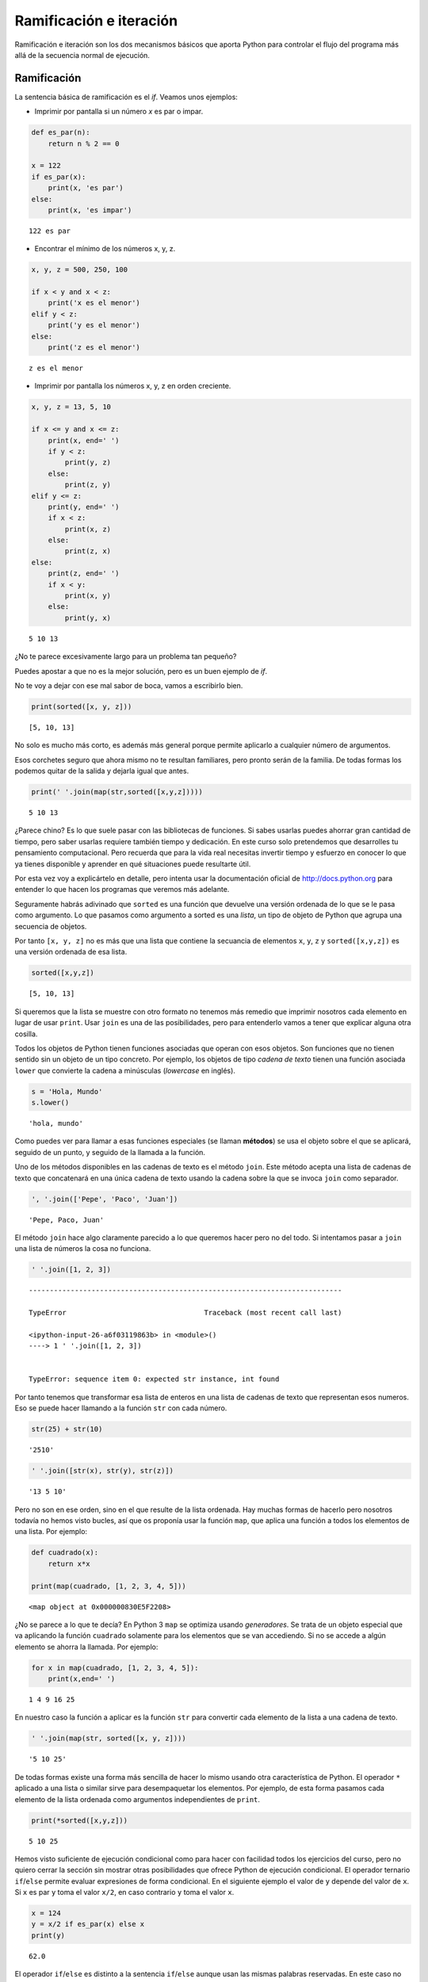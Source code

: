 
Ramificación e iteración
========================

Ramificación e iteración son los dos mecanismos básicos que aporta
Python para controlar el flujo del programa más allá de la secuencia
normal de ejecución.

Ramificación
------------

La sentencia básica de ramificación es el *if*. Veamos unos ejemplos:

-  Imprimir por pantalla si un número *x* es par o impar.

.. code:: python

    def es_par(n):
        return n % 2 == 0
    
    x = 122
    if es_par(x):
        print(x, 'es par')
    else:
        print(x, 'es impar')


.. parsed-literal::

    122 es par


-  Encontrar el mínimo de los números x, y, z.

.. code:: python

    x, y, z = 500, 250, 100
    
    if x < y and x < z:
        print('x es el menor')
    elif y < z:
        print('y es el menor')
    else:
        print('z es el menor')


.. parsed-literal::

    z es el menor


-  Imprimir por pantalla los números x, y, z en orden creciente.

.. code:: python

    x, y, z = 13, 5, 10
    
    if x <= y and x <= z:
        print(x, end=' ')
        if y < z:
            print(y, z)
        else:
            print(z, y)
    elif y <= z:
        print(y, end=' ')
        if x < z:
            print(x, z)
        else:
            print(z, x)
    else:
        print(z, end=' ')
        if x < y:
            print(x, y)
        else:
            print(y, x)



.. parsed-literal::

    5 10 13


¿No te parece excesivamente largo para un problema tan pequeño?

Puedes apostar a que no es la mejor solución, pero es un buen ejemplo de
*if*.

No te voy a dejar con ese mal sabor de boca, vamos a escribirlo bien.

.. code:: python

    print(sorted([x, y, z]))


.. parsed-literal::

    [5, 10, 13]


No solo es mucho más corto, es además más general porque permite
aplicarlo a cualquier número de argumentos.

Esos corchetes seguro que ahora mismo no te resultan familiares, pero
pronto serán de la familia. De todas formas los podemos quitar de la
salida y dejarla igual que antes.

.. code:: python

    print(' '.join(map(str,sorted([x,y,z]))))


.. parsed-literal::

    5 10 13


¿Parece chino? Es lo que suele pasar con las bibliotecas de funciones.
Si sabes usarlas puedes ahorrar gran cantidad de tiempo, pero saber
usarlas requiere también tiempo y dedicación. En este curso solo
pretendemos que desarrolles tu pensamiento computacional. Pero recuerda
que para la vida real necesitas invertir tiempo y esfuerzo en conocer lo
que ya tienes disponible y aprender en qué situaciones puede resultarte
útil.

Por esta vez voy a explicártelo en detalle, pero intenta usar la
documentación oficial de http://docs.python.org para entender lo que
hacen los programas que veremos más adelante.

Seguramente habrás adivinado que ``sorted`` es una función que devuelve
una versión ordenada de lo que se le pasa como argumento. Lo que pasamos
como argumento a sorted es una *lista*, un tipo de objeto de Python que
agrupa una secuencia de objetos.

Por tanto ``[x, y, z]`` no es más que una lista que contiene la
secuancia de elementos ``x``, ``y``, ``z`` y ``sorted([x,y,z])`` es una
versión ordenada de esa lista.

.. code:: python

    sorted([x,y,z])




.. parsed-literal::

    [5, 10, 13]



Si queremos que la lista se muestre con otro formato no tenemos más
remedio que imprimir nosotros cada elemento en lugar de usar ``print``.
Usar ``join`` es una de las posibilidades, pero para entenderlo vamos a
tener que explicar alguna otra cosilla.

Todos los objetos de Python tienen funciones asociadas que operan con
esos objetos. Son funciones que no tienen sentido sin un objeto de un
tipo concreto. Por ejemplo, los objetos de tipo *cadena de texto* tienen
una función asociada ``lower`` que convierte la cadena a minúsculas
(*lowercase* en inglés).

.. code:: python

    s = 'Hola, Mundo'
    s.lower()




.. parsed-literal::

    'hola, mundo'



Como puedes ver para llamar a esas funciones especiales (se llaman
**métodos**) se usa el objeto sobre el que se aplicará, seguido de un
punto, y seguido de la llamada a la función.

Uno de los métodos disponibles en las cadenas de texto es el método
``join``. Este método acepta una lista de cadenas de texto que
concatenará en una única cadena de texto usando la cadena sobre la que
se invoca ``join`` como separador.

.. code:: python

    ', '.join(['Pepe', 'Paco', 'Juan'])




.. parsed-literal::

    'Pepe, Paco, Juan'



El método ``join`` hace algo claramente parecido a lo que queremos hacer
pero no del todo. Si intentamos pasar a ``join`` una lista de números la
cosa no funciona.

.. code:: python

    ' '.join([1, 2, 3])


::


    ---------------------------------------------------------------------------

    TypeError                                 Traceback (most recent call last)

    <ipython-input-26-a6f03119863b> in <module>()
    ----> 1 ' '.join([1, 2, 3])
    

    TypeError: sequence item 0: expected str instance, int found


Por tanto tenemos que transformar esa lista de enteros en una lista de
cadenas de texto que representan esos numeros. Eso se puede hacer
llamando a la función ``str`` con cada número.

.. code:: python

    str(25) + str(10)




.. parsed-literal::

    '2510'



.. code:: python

    ' '.join([str(x), str(y), str(z)])




.. parsed-literal::

    '13 5 10'



Pero no son en ese orden, sino en el que resulte de la lista ordenada.
Hay muchas formas de hacerlo pero nosotros todavía no hemos visto
bucles, así que os proponía usar la función ``map``, que aplica una
función a todos los elementos de una lista. Por ejemplo:

.. code:: python

    def cuadrado(x):
        return x*x
    
    print(map(cuadrado, [1, 2, 3, 4, 5]))


.. parsed-literal::

    <map object at 0x000000830E5F2208>


¿No se parece a lo que te decía? En Python 3 ``map`` se optimiza usando
*generadores*. Se trata de un objeto especial que va aplicando la
función ``cuadrado`` solamente para los elementos que se van accediendo.
Si no se accede a algún elemento se ahorra la llamada. Por ejemplo:

.. code:: python

    for x in map(cuadrado, [1, 2, 3, 4, 5]):
        print(x,end=' ')


.. parsed-literal::

    1 4 9 16 25 

En nuestro caso la función a aplicar es la función ``str`` para
convertir cada elemento de la lista a una cadena de texto.

.. code:: python

    ' '.join(map(str, sorted([x, y, z])))




.. parsed-literal::

    '5 10 25'



De todas formas existe una forma más sencilla de hacer lo mismo usando
otra característica de Python. El operador ``*`` aplicado a una lista o
similar sirve para desempaquetar los elementos. Por ejemplo, de esta
forma pasamos cada elemento de la lista ordenada como argumentos
independientes de ``print``.

.. code:: python

    print(*sorted([x,y,z]))


.. parsed-literal::

    5 10 25


Hemos visto suficiente de ejecución condicional como para hacer con
facilidad todos los ejercicios del curso, pero no quiero cerrar la
sección sin mostrar otras posibilidades que ofrece Python de ejecución
condicional. El operador ternario ``if``/``else`` permite evaluar
expresiones de forma condicional. En el siguiente ejemplo el valor de
``y`` depende del valor de ``x``. Si ``x`` es par ``y`` toma el valor
``x/2``, en caso contrario ``y`` toma el valor ``x``.

.. code:: python

    x = 124
    y = x/2 if es_par(x) else x
    print(y)


.. parsed-literal::

    62.0


El operador ``if``/``else`` es distinto a la sentencia ``if``/``else``
aunque usan las mismas palabras reservadas. En este caso no usamos los
dos puntos para marcar inicios de bloque de sentencias.

Iteración
---------

Los bucles son construcciones que permiten volver atrás en la secuencia
de sentencias. Cada ejecución del grupo de sentencias que compone el
cuerpo del bucle se le llama **iteración**.

El más general es el bucle ``while`` que repite un bloque de sentencias
mientras se verifique una condición booleana y que ya conocemos de
ejemplos anteriores. Volvamos a un ejemplo conocido.

-  Encontrar la raiz cúbica de un número natural ``n``

.. code:: python

    def raiz_cubica(n):
        i = 1
        while i**3 < n:
            i = i + 1
    
        if i**3 == n:
            return i

Es un ejemplo de enumeración exhaustiva. Pasamos por todas las
posibilidades comprobando si alguna de ellas es la respuesta correcta.
¿Y qué pasa si el número ``n`` no tiene una raiz cúbica perfecta?
Nuestro algoritmo no sabe de números reales.

No hay una respuesta universal para esta pregunta, pero aquí te
proponemos una posibilidad, no devolver nada. Otra posibilidad es
devolver ``False`` y otra es utilizar un mecanismo de control de errores
denominado *excepción*.

Con nuestra propuesta la función puede utilizarse con seguridad así:

.. code:: python

    x = 9
    if None == raiz_cubica(x):
        print(x, 'no tiene raiz cúbica perfecta')
    else:
        print(raiz_cubica(x))


.. parsed-literal::

    9 no tiene raiz cúbica perfecta


A lo mejor este ejemplo es muy sencillo y tú mismo ves que el algoritmo
es fácil de entender, pero las cosas en la vida real no suelen ser tan
fáciles. En general nos vamos a enfrentar al problema de saber si lo que
hemos escrito está bien o no hemos entendido todos los casos posibles.
¿Cómo sabemos que el bucle que hemos escrito termina alguna vez? ¿Cómo
sabemos que no se queda indefinidamente en él?

La respuesta es que debemos buscar una **función de decremento**. No hay
que escribirla en el programa y en muchos casos ni siquiera hay que
escribirla en papel, pero tiene que existir. Una *función de decremento*
tiene que cumplir cuatro características básicas:

-  Se trata de una función que hace corresponder números enteros a
   valores de las variables del programa
   :math:`f:V \rightarrow \mathbb{Z}`.
-  Cuando el programa entra en el bucle tiene que tomar un valor no
   negativo.
-  Cuando la función de decremento toma un valor <= 0 el programa debe
   salir del bucle.
-  En cada iteración del bucle la función toma un valor menor que en la
   anterior iteración (de ahí el nombre de *función de decremento*).

Por ejemplo, en el caso anterior la función de decremento es
:math:`f(i,n) = n - i^3`. Al entrar en el bucle con ``n = 27`` toma el
valor 26. En cada iteración se incrementa ``i``, por lo que se
decrementa la función (toma los valores 26, 19, 0). La condición de
permanencis en el bucle es precisamente la que impone la *función de
decremento*, :math:`f(i,n) > 0`, es decir, :math:`n < i^3`.

Otra forma de iteración soportada por Python es el bucle ``for``. En
este caso una variable toma una secuencia de valores que se indica.

.. code:: python

    for i in [1, 2, 3, 4]:
        print(i)


.. parsed-literal::

    1
    2
    3
    4


Para crear secuencias de valores es muy conveniente el uso de la función
``range``.

.. code:: python

    range(10)




.. parsed-literal::

    range(0, 10)



Este rango contiene todos los valores desde 0 hasta el límite marcado
sin contarlo. Podemos verlo usando nuevamente el operador ``*`` para
expandir el rango:

.. code:: python

    print(*range(10))


.. parsed-literal::

    0 1 2 3 4 5 6 7 8 9


También podemos especificar los límites inferior y superior. El límite
inferior está incluído en el rango.

.. code:: python

    print(range(5,10))


.. parsed-literal::

    range(5, 10)


Por último se puede especificar el incremento, de manera que solo se
incluya uno de cada *n* números del rango. Por ejemplo:

.. code:: python

    print(*range(1, 20, 2))


.. parsed-literal::

    1 3 5 7 9 11 13 15 17 19


Ambos tipos de bucle pueden utilizarse en la mayoría de las situaciones.
Es quizás más sencillo buscar la *función de decremento* en el caso del
``while`` pero también suele ser algo más largo. Cuál usar es cuestión
de gustos o conveniencia. Para recorrer elementos en una secuencia el
``for`` seguramente será más apropiado, mientras que para hacer un
número de iteraciones que depende de los valores calculados el ``while``
es más natural.

Veamos el ejemplo de la raiz cúbica con ``for``.

.. code:: python

    def raiz_cubica(n):
        for i in range(n + 1):
            if i**3 >= n: break
    
        if i**3 == n:
            return i

Las cadenas de texto también pueden ser recorridas carácter a carácter
con un bucle for.

.. code:: python

    for i in 'Hola':
        print(i)


.. parsed-literal::

    H
    o
    l
    a


El bucle ``for`` tiene otra forma interesante, con ayuda de la función
``enumerate``, en la que además de recorrer los elementos de la
secuencia también recorre las posiciones de esos elementos.

.. code:: python

    for posicion, nombre in enumerate(['Pedro', 'Paco', 'Luis', 'Pocoyo', 'Marshall']):
        print(posicion, ':', nombre)


.. parsed-literal::

    0 : Pedro
    1 : Paco
    2 : Luis
    3 : Pocoyo
    4 : Marshall


